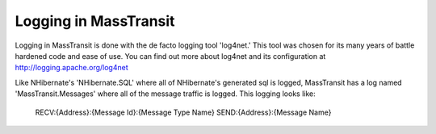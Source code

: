 Logging in MassTransit
======================

Logging in MassTransit is done with the de facto logging tool 'log4net.' This tool was chosen for its many years of battle hardened code and ease of use. You can find out more about log4net and its configuration at http://logging.apache.org/log4net

Like NHibernate's 'NHibernate.SQL' where all of NHibernate's generated sql is logged, MassTransit has a log named 'MassTransit.Messages' where all of the message traffic is logged. This logging looks like:

    RECV:{Address}:{Message Id}:{Message Type Name}
    SEND:{Address}:{Message Name}